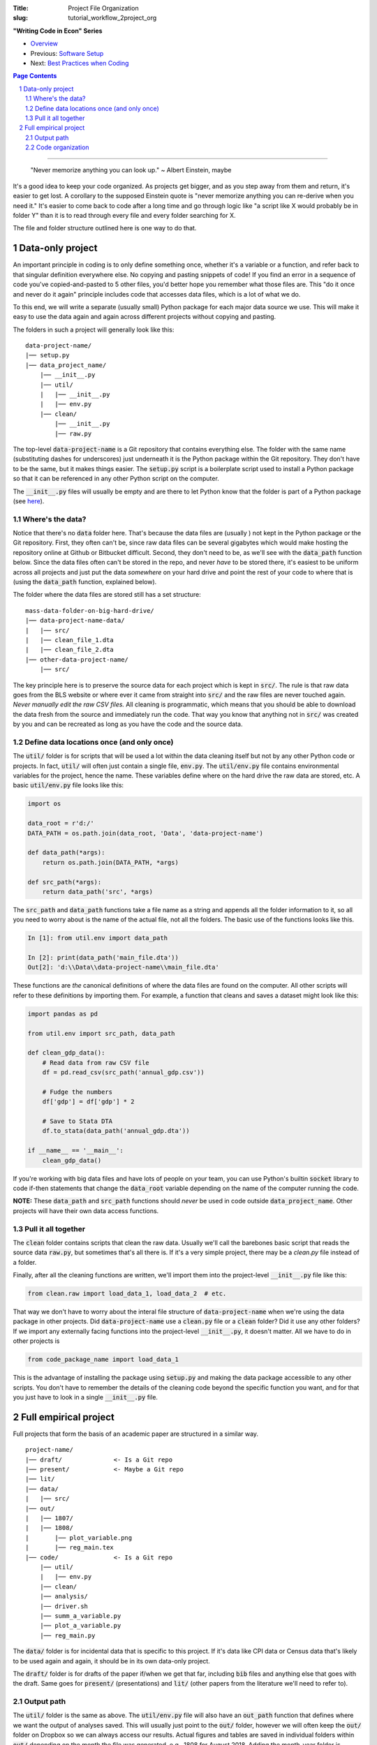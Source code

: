 :Title: Project File Organization
:slug: tutorial_workflow_2project_org

.. sectnum::


**"Writing Code in Econ" Series**

* `Overview <tutorial_workflow_0overview.html>`__
* Previous: `Software Setup <tutorial_workflow_1setup.html>`__
* Next: `Best Practices when Coding <tutorial_workflow_3bestpractice.html>`__

.. contents::
    Page Contents

-----

..

    "Never memorize anything you can look up."
    ~ Albert Einstein, maybe

It's a good idea to keep your code organized. As projects get bigger, and as
you step away from them and return, it's easier to get lost.  A corollary to
the supposed Einstein quote is "never memorize anything you can re-derive when
you need it." It's easier to come back to code after a long time and go through
logic like "a script like X would probably be in folder Y" than it is to read
through every file and every folder searching for X.

The file and folder structure outlined here is one way to do that.


Data-only project
-----------------

An important principle in coding is to only define something once, whether it's
a variable or a function, and refer back to that singular definition everywhere
else. No copying and pasting snippets of code! If you find an error in a
sequence of code you've copied-and-pasted to 5 other files, you'd better hope
you remember what those files are. This "do it once and never do it again"
principle includes code that accesses data files, which is a lot of what we do.

To this end, we will write a separate (usually small) Python package for each
major data source we use. This will make it easy to use the data again and
again across different projects without copying and pasting.

The folders in such a project will generally look like this:

:: 

    data-project-name/
    |── setup.py
    |── data_project_name/
        |── __init__.py
        |── util/
        |   |── __init__.py
        |   |── env.py
        |── clean/
            |── __init__.py
            |── raw.py

The top-level :code:`data-project-name` is a Git repository that contains
everything else. The folder with the same name (substituting dashes for
underscores) just underneath it is the Python package within the Git
repository. They don't have to be the same, but it makes things easier. The
:code:`setup.py` script is a boilerplate script used to install a Python
package so that it can be referenced in any other Python script on the
computer. 

The :code:`__init__.py` files will usually be empty and are there to let Python
know that the folder is part of a Python package (see `here
<https://stackoverflow.com/questions/448271/what-is-init-py-for>`__).

Where's the data?
~~~~~~~~~~~~~~~~~

Notice that there's no :code:`data` folder here. That's because the data files
are (usually ) not kept in the Python package or the Git repository.
First, they often can't be, since raw data files can be several gigabytes which
would make hosting the repository online at Github or Bitbucket difficult.
Second, they don't need to be, as we'll see with the :code:`data_path` function
below.
Since the data files often can't be stored in the repo, and never *have* to be
stored there, it's easiest to be uniform across all projects and just put the
data *somewhere* on your hard drive and point the rest of your code to where
that is (using the :code:`data_path` function, explained below).

The folder where the data files are stored still has a set structure:

::
    
    mass-data-folder-on-big-hard-drive/
    |── data-project-name-data/
    |   |── src/
    |   |── clean_file_1.dta
    |   |── clean_file_2.dta
    |── other-data-project-name/
        |── src/

The key principle here is to preserve the source data for each project which is
kept in :code:`src/`. The rule is that raw data goes from the BLS website or
where ever it came from straight into :code:`src/` and the raw files are never
touched again. *Never manually edit the raw CSV files.* All cleaning is
programmatic, which means that you should be able to download the data fresh
from the source and immediately run the code.
That way you know that anything not in :code:`src/` was created by you and can
be recreated as long as you have the code and the source data.


Define data locations once (and only once)
~~~~~~~~~~~~~~~~~~~~~~~~~~~~~~~~~~~~~~~~~~

The :code:`util/` folder is for scripts that will be used a lot within the data
cleaning itself but not by any other Python code or projects. In fact,
:code:`util/` will often just contain a single file, :code:`env.py`. The
:code:`util/env.py` file contains environmental variables for the project,
hence the name. These variables define where on the hard drive the raw data
are stored, etc. A basic :code:`util/env.py` file looks like this:

.. code-block:: python3

    import os

    data_root = r'd:/'
    DATA_PATH = os.path.join(data_root, 'Data', 'data-project-name')

    def data_path(*args):
        return os.path.join(DATA_PATH, *args)

    def src_path(*args):
        return data_path('src', *args)


The :code:`src_path` and :code:`data_path` functions take a file name as a
string and appends all the folder information to it, so all you need to worry
about is the name of the actual file, not all the folders. The basic use of the
functions looks like this.

.. code-block:: ipython3

    In [1]: from util.env import data_path

    In [2]: print(data_path('main_file.dta'))
    Out[2]: 'd:\\Data\\data-project-name\\main_file.dta'

These functions are *the* canonical definitions of where the data files are
found on the computer.  All other scripts will refer to these definitions by
importing them. For example, a function that cleans and saves a dataset might
look like this:

.. code-block:: python3

    import pandas as pd

    from util.env import src_path, data_path

    def clean_gdp_data():
        # Read data from raw CSV file
        df = pd.read_csv(src_path('annual_gdp.csv'))

        # Fudge the numbers
        df['gdp'] = df['gdp'] * 2

        # Save to Stata DTA
        df.to_stata(data_path('annual_gdp.dta'))

    if __name__ == '__main__':
        clean_gdp_data()

If you're working with big data files and have lots of people on your team, you
can use Python's builtin :code:`socket` library to code if-then statements that
change the :code:`data_root` variable depending on the name of the computer
running the code.

**NOTE:** These :code:`data_path` and :code:`src_path` functions should *never*
be used in code outside :code:`data_project_name`. Other projects will have
their own data access functions.


Pull it all together
~~~~~~~~~~~~~~~~~~~~

The :code:`clean` folder contains scripts that clean the raw data. 
Usually we'll call the barebones basic script that reads the source data
:code:`raw.py`, but sometimes that's all there is. If it's a very simple
project, there may be a `clean.py` file instead of a folder.

Finally, after all the cleaning functions are written, we'll import them into
the project-level :code:`__init__.py` file like this:

.. code-block:: python3

    from clean.raw import load_data_1, load_data_2  # etc.

That way we don't have to worry about the interal file structure of
:code:`data-project-name` when we're using the data package in other projects.
Did :code:`data-project-name` use a :code:`clean.py` file or a :code:`clean`
folder? Did it use any other folders? If we import any externally facing
functions into the project-level :code:`__init__.py`, it doesn't matter. All we
have to do in other projects is

.. code-block:: python3

    from code_package_name import load_data_1

This is the advantage of installing the package using :code:`setup.py` and
making the data package accessible to any other scripts. You don't have to
remember the details of the cleaning code beyond the specific function you
want, and for that you just have to look in a single :code:`__init__.py` file.


Full empirical project
----------------------

Full projects that form the basis of an academic paper are structured in a
similar way.

:: 

    project-name/
    |── draft/              <- Is a Git repo
    |── present/            <- Maybe a Git repo
    |── lit/
    |── data/
    |   |── src/
    |── out/
    |   |── 1807/
    |   |── 1808/
    |       |── plot_variable.png
    |       |── reg_main.tex
    |── code/               <- Is a Git repo
        |── util/
        |   |── env.py
        |── clean/
        |── analysis/
        |── driver.sh
        |── summ_a_variable.py
        |── plot_a_variable.py
        |── reg_main.py


The :code:`data/` folder is for incidental data that is specific to this
project. If it's data like CPI data or Census data that's likely to be used
again and again, it should be in its own data-only project. 

The :code:`draft/` folder is for drafts of the paper if/when we get that far,
including :code:`bib` files and anything else that goes with the draft.  Same
goes for :code:`present/` (presentations) and :code:`lit/` (other papers from
the literature we'll need to refer to).

Output path
~~~~~~~~~~~

The :code:`util/` folder is the same as above. The :code:`util/env.py` file will
also have an :code:`out_path` function that defines where we want the output of
analyses saved.  This will usually just point to the :code:`out/` folder,
however we will often keep the :code:`out/` folder on Dropbox so we can always
access our results. Actual figures and tables are saved in individual folders
within :code:`out/` depending on the month the file was generated, e.g., 1808
for August 2018. Adding the month-year folder is handled automatically by
:code:`out_path`.

Code organization
~~~~~~~~~~~~~~~~~

Python makes it very easy to import functions from one file into another.
One danger of this that you can get circular imports, where Script A imports
from Script B and Script B imports from Script A. Python will raise an error if
this happens. This is surprisingly easy to do once you get nested imports,
where A imports B imports C and so on.

To avoid this, the :code:`code/` folder has a hierarchical structure:

#. :code:`util/`: useful utility functions that will be used a lot all over the
   package. Things like coordinate converters or ID generators. Scripts in
   :code:`util/` *never* import from other scripts in the project. That way you
   know that any other script can use the tools in :code:`util/`. It's a
   universal donor to other scripts and never receives from them.
#. :code:`clean/`: for incidental data cleaning. Can import from :code:`util/`
   but that's it.
#. :code:`analysis/`: This is for prepping regression files and the like.
   Remember to define things once and only once. This goes for regression
   samples, too, and :code:`analysis/` is the place to put them. Can import from
   :code:`util/` and :code:`clean/`.
#. The root folder, :code:`code/`: this is where we put scripts that create
   final output. Regressions, figures, summary stats, all here. These scripts
   can import from anywhere else in the project and they should never be
   imported from. If you write a function in `reg_main.py` that you want to use
   somehwere else, move it to :code:`analysis/` first.

   The final output scripts in :code:`code/` are prefixed by what they do,
   :code:`summ_` for summary stats, :code:`plot_` for plots, etc.

Finally, there's :code:`driver.sh`. In theory, this is a simple script that
ideally would create all the final tables and figures for our paper. In
practice, the script is rarely run but serves as a shopping list of sorts to
remind us of the command line options, etc., that we've settled on. A simple
example is:

.. code-block:: bash

    #! /bin/bash

    python reg_main.py --lag 3
    python plot_a_variable.py --grayscale

**Next in "Writing Code in Econ":** `Best Practices when Coding <tutorial_workflow_3bestpractice.html>`__
